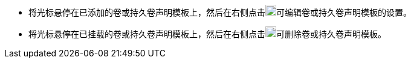 // :ks_include_id: a03937e2a0cc45ffac2b60c8f2321638
* 将光标悬停在已添加的卷或持久卷声明模板上，然后在右侧点击image:/images/ks-qkcp/zh/icons/pen-light.svg[pen,18,18]可编辑卷或持久卷声明模板的设置。
* 将光标悬停在已挂载的卷或持久卷声明模板上，然后在右侧点击image:/images/ks-qkcp/zh/icons/trash-light.svg[trash-light,18,18]可删除卷或持久卷声明模板。
